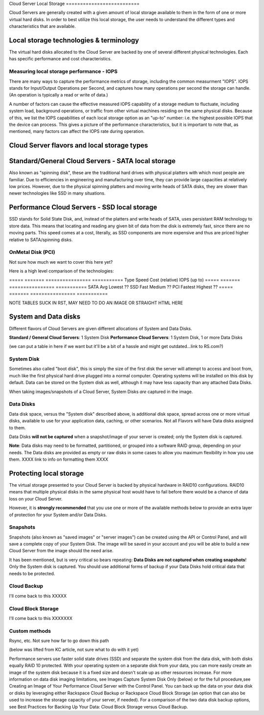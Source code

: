 Cloud Server Local Storage ==========================

Cloud Servers are generally created with a given amount of local storage
available to them in the form of one or more virtual hard disks.  In order to
best utilize this local storage, the user needs to understand the different
types and characteristics that are available.


Local storage technologies & terminology
----------------------------------------- 
The virtual hard disks allocated to
the Cloud Server are backed by one of several different physical technologies.
Each has specific performance and cost characteristics. 

Measuring local storage performance - IOPS
^^^^^^^^^^^^^^^^^^^^^^^^^^^^^^^^^^^^^^^^^^ 
There are many ways to capture the performance metrics of storage, including
the common measurment "IOPS". IOPS
stands for Input/Output Operations per Second, and captures how many operations
per second the storage can handle. (An operation is typically a read or write
of data.)

A number of factors can cause the effective measured IOPS capability of a
storage medium to fluctuate, including system load, background operations, or
traffic from other virtual machines residing on the same physical disks.
Because of this, we list the IOPS capabilities of each local storage option as
an "up-to" number: i.e. the highest possible IOPS that the device can process.
This gives a picture of the performance characteristics, but it is important to
note that, as mentioned, many factors can affect the IOPS rate during
operation. 

Cloud Server flavors and local storage types
---------------------------------------------

Standard/General Cloud Servers - SATA local storage
--------------------------------------------------- 
Also known as "spinning
disk", these are the traditional hard drives with physical platters with which
most people are familiar. Due to efficiencies in engineering and manufacturing
over time, they can provide large capacities at relatively low prices. However,
due to the physical spinning platters and moving write heads of SATA disks,
they are slower than newer technologies like SSD in many situations. 


Performance Cloud Servers - SSD local storage
---------------------------------------------

SSD stands for Solid State Disk, and, instead of the platters and write heads
of SATA, uses persistant RAM technology to store data. This means that locating
and reading any given bit of data from the disk is extremely fast, since there
are no moving parts. This speed comes at a cost, literally, as SSD components
are more expensive and thus are priced higher relative to SATA/spinning disks.

OnMetal Disk (PCI) 
^^^^^^^^^^^^^^^^^^ 
Not sure how much we want to cover this
here yet?

Here is a high level comparison of the technologies:

===== ======= ================ =========== Type  Speed   Cost (relative)  IOPS
(up to) ===== ======= ================ =========== SATA  Avg     Lowest
??  SSD   Fast    Medium           ??  PCI   Fastest Highest          ??  =====
======= ================ ===========

NOTE TABLES SUCK IN RST, MAY NEED TO DO AN IMAGE OR STRAIGHT HTML HERE


System and Data disks 
---------------------

Different flavors of Cloud Servers are given different allocations of System
and Data Disks. 

**Standard / General Cloud Servers**: 1 System Disk **Performance Cloud
Servers**: 1 System Disk, 1 or more Data Disks

(we can put a table in here if we want but it'll be a bit of a hassle and might
get outdated...link to RS.com?)

System Disk 
^^^^^^^^^^^

Sometimes also called "boot disk", this is simply the size of the first disk
the server will attempt to access and boot from, much like the first physical
hard drive plugged into a normal computer. Operating systems will be installed
on this disk by default. Data can be stored on the System disk as well,
although it may have less capacity than any attached Data Disks. 

When taking images/snapshots of a Cloud Server, System Disks *are* captured in
the image. 

Data Disks 
^^^^^^^^^^

Data disk space, versus the "System disk" described above, is additional disk
space, spread across one or more virtual disks, available to use for your
application data, caching, or other scenarios.  Not all Flavors will have Data
disks assigned to them. 

Data Disks **will not be captured** when a snapshot/image of your server is
created; only the System disk is captured. 

**Note**: Data disks may need to be formatted, partitioned, or grouped into a
software RAID group, depending on your needs. The Data disks are provided as
empty or raw disks in some cases to allow you maximum flexibility in how you
use them. XXXX link to info on formatting them XXXX



Protecting local storage 
------------------------ 
The virtual storage presented to your Cloud Server is backed by physical
hardware in RAID10 configurations.  RAID10 means that multiple physical disks
in the same physical host would have to fail before there would be a chance of
data loss on your Cloud Server. 

However, it is **strongly recommended** that you use one or more of the
available methods below to provide an extra layer of protection for your System
and/or Data Disks.

Snapshots 
^^^^^^^^^ 

Snapshots (also known as "saved images" or "server images")
can be created using the API or Control Panel, and will save a complete copy of
your System Disk. The image will be saved in your account and you will be able
to build a new Cloud Server from the image should the need arise. 

It has been mentioned, but is very critical so bears repeating: **Data Disks
are not captured when creating snapshots**! Only the System disk is captured.
You should use additional forms of backup if your Data Disks hold critical data
that needs to be protected.

Cloud Backup 
^^^^^^^^^^^^ 
I'll come back to this XXXXX

Cloud Block Storage 
^^^^^^^^^^^^^^^^^^^ 
I'll come back to this XXXXXXX


Custom methods 
^^^^^^^^^^^^^^ 
Rsync, etc. Not sure how far to go down this path 


(below was lifted from KC article, not sure what to do with it yet)

Performance servers use faster solid state drives (SSD) and separate the system
disk from the data disk, with both disks equally RAID 10 protected. With your
operating system on a separate disk from your data, you can more easily create
an image of the system disk because it is a fixed size and doesn't scale up as
other resources increase. For more information on data disk imaging
limitations, see Images Capture System Disk Only (below) or for the full
procedure,see Creating an Image of Your Performance Cloud Server with the
Control Panel. You can back up the data on your data disk or disks by
leveraging either Rackspace Cloud Backup or Rackspace Cloud Block Storage (an
option that can also be used to increase the storage capacity of your server,
if needed). For a comparison of the two data disk backup options, see Best
Practices for Backing Up Your Data: Cloud Block Storage versus Cloud Backup.

